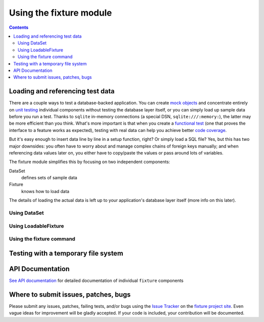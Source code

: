 
========================
Using the fixture module
========================

.. contents::

---------------------------------
Loading and referencing test data
---------------------------------

There are a couple ways to test a database-backed application.  You can create `mock objects`_ and concentrate entirely on `unit testing`_ individual components without testing the database layer itself, or you can simply load up sample data before you run a test.  Thanks to ``sqlite`` in-memory connections (a special DSN, ``sqlite:///:memory:``), the latter may be more efficient than you think.  What's more important is that when you create a `functional test`_ (one that proves the interface to a feature works as expected), testing with real data can help you achieve better `code coverage`_.

But it's easy enough to insert data line by line in a setup function, right?  Or simply load a SQL file?  Yes, but this has two major downsides: you often have to worry about and manage complex chains of foreign keys manually; and when referencing data values later on, you either have to copy/paste the values or pass around lots of variables.

The fixture module simplifies this by focusing on two independent components:

DataSet
    defines sets of sample data
Fixture
    knows how to load data

The details of loading the actual data is left up to your application's database layer itself (more info on this later).

.. _mock objects: http://en.wikipedia.org/wiki/Mock_object
.. _unit testing: http://en.wikipedia.org/wiki/Unit_testing
.. _functional test: http://en.wikipedia.org/wiki/Functional_test
.. _code coverage: http://en.wikipedia.org/wiki/Code_coverage

Using DataSet
-------------

.. include_docstring:: fixture.dataset

Using LoadableFixture
---------------------

.. include_docstring:: fixture.loadable

Using the fixture command
-------------------------

.. include_docstring:: fixture.command.generate

------------------------------------
Testing with a temporary file system
------------------------------------

.. include_docstring:: fixture.io

-----------------
API Documentation
-----------------

`See API documentation`_ for detailed documentation of individual ``fixture`` components

.. _See API documentation: ../apidocs/index.html

-------------------------------------
Where to submit issues, patches, bugs
-------------------------------------

Please submit any issues, patches, failing tests, and/or bugs using the `Issue
Tracker`_ on the `fixture project site`_. Even vague ideas for improvement will
be gladly accepted. If your code is included, your contribution will be
documented.

.. _Issue Tracker: http://code.google.com/p/fixture/issues/list
.. _fixture project site: http://code.google.com/p/fixture/

